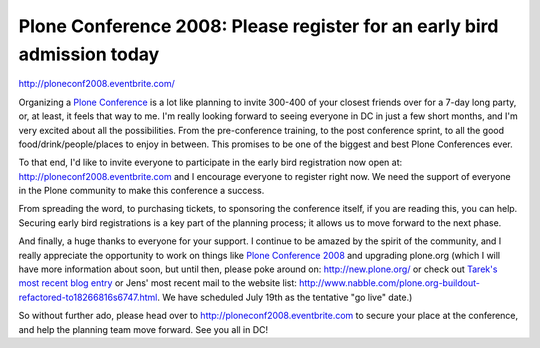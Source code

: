 Plone Conference 2008: Please register for an early bird admission today
========================================================================

.. post:: 2008/07/01

`http://ploneconf2008.eventbrite.com/`_

Organizing a `Plone Conference`_ is a lot like planning to invite 300-400 of your closest friends over for a 7-day long party, or, at least, it feels that way to me. I'm really looking forward to seeing everyone in DC in just a few short months, and I'm very excited about all the possibilities. From the pre-conference training, to the post conference sprint, to all the good food/drink/people/places to enjoy in between. This promises to be one of the biggest and best Plone Conferences ever.

To that end, I'd like to invite everyone to participate in the early bird registration now open at: `http://ploneconf2008.eventbrite.com`_ and I encourage everyone to register right now. We need the support of everyone in the Plone community to make this conference a success.

From spreading the word, to purchasing tickets, to sponsoring the conference itself, if you are reading this, you can help. Securing early bird registrations is a key part of the planning process; it allows us to move forward to the next phase.

And finally, a huge thanks to everyone for your support. I continue to be amazed by the spirit of the community, and I really appreciate the opportunity to work on things like `Plone Conference 2008`_ and upgrading plone.org (which I will have more information about soon, but until then, please poke around on: `http://new.plone.org/`_ or check out `Tarek's most recent blog entry`_ or Jens' most recent mail to the website list: `http://www.nabble.com/plone.org-buildout-refactored-to18266816s6747.html`_. We have scheduled July 19th as the tentative "go live" date.)

So without further ado, please head over to `http://ploneconf2008.eventbrite.com`_ to secure your place at the conference, and help the planning team move forward. See you all in DC!

.. _`http://ploneconf2008.eventbrite.com/`: http://ploneconf2008.eventbrite.com/
.. _Plone Conference: http://plone.org/events/conference/2008-washington-dc
.. _`http://ploneconf2008.eventbrite.com`: http://ploneconf2008.eventbrite.com
.. _Plone Conference 2008: http://plone.org/events/conferences/2008-washington-dc
.. _`http://new.plone.org/`: http://new.plone.org/
.. _Tarek's most recent blog entry: http://tarekziade.wordpress.com/2008/07/01/ploneorg-migration/
.. _`http://www.nabble.com/plone.org-buildout-refactored-to18266816s6747.html`: http://www.nabble.com/plone.org-buildout-refactored-to18266816s6747.html
